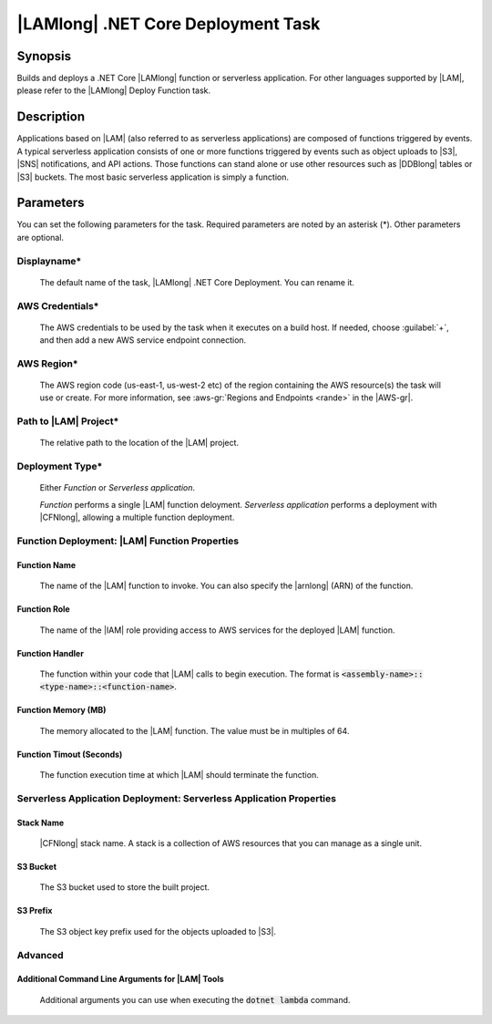 .. Copyright 2010-2017 Amazon.com, Inc. or its affiliates. All Rights Reserved.

   This work is licensed under a Creative Commons Attribution-NonCommercial-ShareAlike 4.0
   International License (the "License"). You may not use this file except in compliance with the
   License. A copy of the License is located at http://creativecommons.org/licenses/by-nc-sa/4.0/.

   This file is distributed on an "AS IS" BASIS, WITHOUT WARRANTIES OR CONDITIONS OF ANY KIND,
   either express or implied. See the License for the specific language governing permissions and
   limitations under the License.

.. _lambda-netcore-deploy:

###################################
|LAMlong| .NET Core Deployment Task
###################################

.. meta::
   :description: AWS Tools for Visual Studio Team Services (VSTS) Task Reference
   :keywords: extensions, tasks

Synopsis
========

Builds and deploys a .NET Core |LAMlong| function or serverless application. For other languages supported
by |LAM|, please refer to the |LAMlong| Deploy Function task.

Description
===========

Applications based on |LAM| (also referred to as serverless applications) are composed of functions
triggered by events. A typical serverless application consists of one or more functions triggered
by events such as object uploads to |S3|, |SNS| notifications, and API actions. Those
functions can stand alone or use other resources such as |DDBlong| tables or |S3| buckets.
The most basic serverless application is simply a function.

Parameters
==========

You can set the following parameters for the task. Required
parameters are noted by an asterisk (*). Other parameters are optional.

Displayname*
------------

    The default name of the task, |LAMlong| .NET Core Deployment. You can rename it.

AWS Credentials*
----------------

    The AWS credentials to be used by the task when it executes on a build host. If needed, choose :guilabel:`+`, and then add a new
    AWS service endpoint connection.

AWS Region*
-----------

    The AWS region code (us-east-1, us-west-2 etc) of the region containing the AWS resource(s) the task will use or create. For more
    information, see :aws-gr:`Regions and Endpoints <rande>` in the |AWS-gr|.

Path to |LAM| Project*
----------------------

    The relative path to the location of the |LAM| project.

Deployment Type*
----------------

    Either *Function* or *Serverless application*.

    *Function* performs a single |LAM| function deloyment.
    *Serverless application* performs a deployment with |CFNlong|, allowing a multiple function deployment.

Function Deployment: |LAM| Function Properties
----------------------------------------------

Function Name
~~~~~~~~~~~~~

    The name of the |LAM| function to invoke. You can also specify the |arnlong| (ARN)
    of the function.

Function Role
~~~~~~~~~~~~~

    The name of the |IAM| role providing access to AWS services for the deployed |LAM| function.

Function Handler
~~~~~~~~~~~~~~~~

    The function within your code that |LAM| calls to begin execution. The format is
    :code:`<assembly-name>::<type-name>::<function-name>`.

Function Memory (MB)
~~~~~~~~~~~~~~~~~~~~

    The memory allocated to the |LAM| function. The value must be in multiples of 64.

Function Timout (Seconds)
~~~~~~~~~~~~~~~~~~~~~~~~~

    The function execution time at which |LAM| should terminate the function.

Serverless Application Deployment: Serverless Application Properties
--------------------------------------------------------------------

Stack Name
~~~~~~~~~~

    |CFNlong| stack name. A stack is a collection of AWS resources that you can manage as a single unit.

S3 Bucket
~~~~~~~~~

    The S3 bucket used to store the built project.

S3 Prefix
~~~~~~~~~

    The S3 object key prefix used for the objects uploaded to |S3|.


Advanced
--------

Additional Command Line Arguments for |LAM| Tools
~~~~~~~~~~~~~~~~~~~~~~~~~~~~~~~~~~~~~~~~~~~~~~~~~

    Additional arguments you can use when executing the :code:`dotnet lambda` command.


